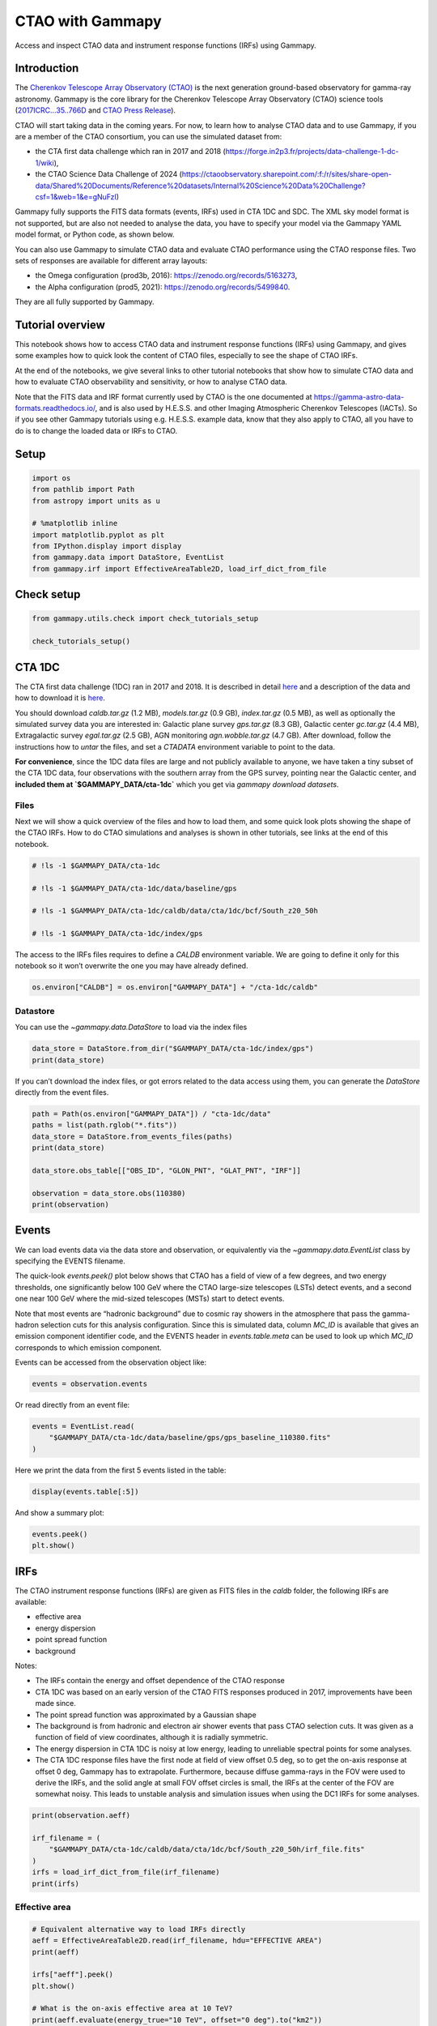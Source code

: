 
.. DO NOT EDIT.
.. THIS FILE WAS AUTOMATICALLY GENERATED BY SPHINX-GALLERY.
.. TO MAKE CHANGES, EDIT THE SOURCE PYTHON FILE:
.. "tutorials/data/cta.py"
.. LINE NUMBERS ARE GIVEN BELOW.

.. only:: html

    .. note::
        :class: sphx-glr-download-link-note

        :ref:`Go to the end <sphx_glr_download_tutorials_data_cta.py>`
        to download the full example code. or to run this example in your browser via Binder

.. rst-class:: sphx-glr-example-title

.. _sphx_glr_tutorials_data_cta.py:


CTAO with Gammapy
=================

Access and inspect CTAO data and instrument response functions (IRFs) using Gammapy.

Introduction
------------

The `Cherenkov Telescope Array Observatory (CTAO) <https://www.ctao.org/>`__ is the next generation
ground-based observatory for gamma-ray astronomy. Gammapy is the core
library for the Cherenkov Telescope Array Observatory (CTAO) science tools
(`2017ICRC…35..766D <https://ui.adsabs.harvard.edu/abs/2017ICRC...35..766D>`__
and `CTAO Press
Release <https://www.ctao.org/news/ctao-adopts-the-gammapy-software-package-for-science-analysis/>`__).

CTAO will start taking data in the coming years. For now, to learn how to
analyse CTAO data and to use Gammapy, if you are a member of the CTAO
consortium, you can use the simulated dataset from:

- the CTA first data challenge which ran in 2017 and 2018 (https://forge.in2p3.fr/projects/data-challenge-1-dc-1/wiki),
- the CTAO Science Data Challenge of 2024 (https://ctaoobservatory.sharepoint.com/:f:/r/sites/share-open-data/Shared%20Documents/Reference%20datasets/Internal%20Science%20Data%20Challenge?csf=1&web=1&e=gNuFzI)

Gammapy fully supports the FITS data formats (events, IRFs) used in CTA
1DC and SDC. The XML sky model format is not supported, but are also not needed
to analyse the data, you have to specify your model via the Gammapy YAML
model format, or Python code, as shown below.

You can also use Gammapy to simulate CTAO data and evaluate CTAO performance
using the CTAO response files. Two sets of responses are available for different
array layouts:

- the Omega configuration (prod3b, 2016):  https://zenodo.org/records/5163273,
- the Alpha configuration (prod5, 2021): https://zenodo.org/records/5499840.

They are all fully supported by Gammapy.


Tutorial overview
-----------------

This notebook shows how to access CTAO data and instrument response
functions (IRFs) using Gammapy, and gives some examples how to quick
look the content of CTAO files, especially to see the shape of CTAO IRFs.

At the end of the notebooks, we give several links to other tutorial
notebooks that show how to simulate CTAO data and how to evaluate CTAO
observability and sensitivity, or how to analyse CTAO data.

Note that the FITS data and IRF format currently used by CTAO is the one
documented at https://gamma-astro-data-formats.readthedocs.io/, and is
also used by H.E.S.S. and other Imaging Atmospheric Cherenkov Telescopes
(IACTs). So if you see other Gammapy tutorials using e.g. H.E.S.S.
example data, know that they also apply to CTAO, all you have to do is to
change the loaded data or IRFs to CTAO.

Setup
-----

.. GENERATED FROM PYTHON SOURCE LINES 61-72

.. code-block:: Python


    import os
    from pathlib import Path
    from astropy import units as u

    # %matplotlib inline
    import matplotlib.pyplot as plt
    from IPython.display import display
    from gammapy.data import DataStore, EventList
    from gammapy.irf import EffectiveAreaTable2D, load_irf_dict_from_file








.. GENERATED FROM PYTHON SOURCE LINES 73-75

Check setup
-----------

.. GENERATED FROM PYTHON SOURCE LINES 75-80

.. code-block:: Python

    from gammapy.utils.check import check_tutorials_setup

    check_tutorials_setup()






.. rst-class:: sphx-glr-script-out

 .. code-block:: none


    System:

            python_executable      : /Users/mregeard/Workspace/dev/code/gammapy/gammapy/.tox/build_docs/bin/python 
            python_version         : 3.11.10    
            machine                : x86_64     
            system                 : Darwin     


    Gammapy package:

            version                : 1.3.dev1205+g00f44f94ac 
            path                   : /Users/mregeard/Workspace/dev/code/gammapy/gammapy/.tox/build_docs/lib/python3.11/site-packages/gammapy 


    Other packages:

            numpy                  : 1.26.4     
            scipy                  : 1.14.1     
            astropy                : 5.2.2      
            regions                : 0.10       
            click                  : 8.1.7      
            yaml                   : 6.0.2      
            IPython                : 8.28.0     
            jupyterlab             : not installed 
            matplotlib             : 3.9.2      
            pandas                 : not installed 
            healpy                 : 1.17.3     
            iminuit                : 2.30.1     
            sherpa                 : 4.16.1     
            naima                  : 0.10.0     
            emcee                  : 3.1.6      
            corner                 : 2.2.2      
            ray                    : 2.37.0     


    Gammapy environment variables:

            GAMMAPY_DATA           : /Users/mregeard/Workspace/dev/code/gammapy/gammapy-data/ 





.. GENERATED FROM PYTHON SOURCE LINES 81-112

CTA 1DC
-------

The CTA first data challenge (1DC) ran in 2017 and 2018. It is described
in detail
`here <https://forge.in2p3.fr/projects/data-challenge-1-dc-1/wiki>`__
and a description of the data and how to download it is
`here <https://forge.in2p3.fr/projects/data-challenge-1-dc-1/wiki#Data-access>`__.

You should download `caldb.tar.gz` (1.2 MB), `models.tar.gz` (0.9
GB), `index.tar.gz` (0.5 MB), as well as optionally the simulated
survey data you are interested in: Galactic plane survey `gps.tar.gz`
(8.3 GB), Galactic center `gc.tar.gz` (4.4 MB), Extragalactic survey
`egal.tar.gz` (2.5 GB), AGN monitoring `agn.wobble.tar.gz` (4.7 GB).
After download, follow the instructions how to `untar` the files, and
set a `CTADATA` environment variable to point to the data.

**For convenience**, since the 1DC data files are large and not publicly
available to anyone, we have taken a tiny subset of the CTA 1DC data,
four observations with the southern array from the GPS survey, pointing
near the Galactic center, and **included them at `$GAMMAPY_DATA/cta-1dc`**
which you get via `gammapy download datasets`.

Files
~~~~~

Next we will show a quick overview of the files and how to load them,
and some quick look plots showing the shape of the CTAO IRFs. How to do
CTAO simulations and analyses is shown in other tutorials, see links at
the end of this notebook.


.. GENERATED FROM PYTHON SOURCE LINES 112-122

.. code-block:: Python


    # !ls -1 $GAMMAPY_DATA/cta-1dc

    # !ls -1 $GAMMAPY_DATA/cta-1dc/data/baseline/gps

    # !ls -1 $GAMMAPY_DATA/cta-1dc/caldb/data/cta/1dc/bcf/South_z20_50h

    # !ls -1 $GAMMAPY_DATA/cta-1dc/index/gps









.. GENERATED FROM PYTHON SOURCE LINES 123-127

The access to the IRFs files requires to define a `CALDB` environment
variable. We are going to define it only for this notebook so it won’t
overwrite the one you may have already defined.


.. GENERATED FROM PYTHON SOURCE LINES 127-131

.. code-block:: Python


    os.environ["CALDB"] = os.environ["GAMMAPY_DATA"] + "/cta-1dc/caldb"









.. GENERATED FROM PYTHON SOURCE LINES 132-137

Datastore
~~~~~~~~~

You can use the `~gammapy.data.DataStore` to load via the index files


.. GENERATED FROM PYTHON SOURCE LINES 137-142

.. code-block:: Python


    data_store = DataStore.from_dir("$GAMMAPY_DATA/cta-1dc/index/gps")
    print(data_store)






.. rst-class:: sphx-glr-script-out

 .. code-block:: none

    Data store:
    HDU index table:
    BASE_DIR: /Users/mregeard/Workspace/dev/code/gammapy/gammapy-data/cta-1dc/index/gps
    Rows: 24
    OBS_ID: 110380 -- 111630
    HDU_TYPE: ['aeff', 'bkg', 'edisp', 'events', 'gti', 'psf']
    HDU_CLASS: ['aeff_2d', 'bkg_3d', 'edisp_2d', 'events', 'gti', 'psf_3gauss']


    Observation table:
    Observatory name: 'CTA first data challenge (1DC)'
    Number of observations: 4





.. GENERATED FROM PYTHON SOURCE LINES 143-147

If you can’t download the index files, or got errors related to the data
access using them, you can generate the `DataStore` directly from the
event files.


.. GENERATED FROM PYTHON SOURCE LINES 147-159

.. code-block:: Python


    path = Path(os.environ["GAMMAPY_DATA"]) / "cta-1dc/data"
    paths = list(path.rglob("*.fits"))
    data_store = DataStore.from_events_files(paths)
    print(data_store)

    data_store.obs_table[["OBS_ID", "GLON_PNT", "GLAT_PNT", "IRF"]]

    observation = data_store.obs(110380)
    print(observation)






.. rst-class:: sphx-glr-script-out

 .. code-block:: none

    Data store:
    HDU index table:
    BASE_DIR: .
    Rows: 24
    OBS_ID: 110380 -- 111630
    HDU_TYPE: ['aeff', 'bkg', 'edisp', 'events', 'gti', 'psf']
    HDU_CLASS: ['aeff_2d', 'bkg_3d', 'edisp_2d', 'events', 'gti', 'psf_3gauss']


    Observation table:
    Observatory name: 'N/A'
    Number of observations: 4

    Observation

            obs id            : 110380 
            tstart            : 59235.50
            tstop             : 59235.52
            duration          : 1800.00 s
            pointing (icrs)   : 267.7 deg, -29.6 deg

            deadtime fraction : 2.0%





.. GENERATED FROM PYTHON SOURCE LINES 160-181

Events
------

We can load events data via the data store and observation, or
equivalently via the `~gammapy.data.EventList` class by specifying the
EVENTS filename.

The quick-look `events.peek()` plot below shows that CTAO has a field
of view of a few degrees, and two energy thresholds, one significantly
below 100 GeV where the CTAO large-size telescopes (LSTs) detect events,
and a second one near 100 GeV where the mid-sized telescopes (MSTs)
start to detect events.

Note that most events are “hadronic background” due to cosmic ray
showers in the atmosphere that pass the gamma-hadron selection cuts for
this analysis configuration. Since this is simulated data, column
`MC_ID` is available that gives an emission component identifier code,
and the EVENTS header in `events.table.meta` can be used to look up
which `MC_ID` corresponds to which emission component.

Events can be accessed from the observation object like:

.. GENERATED FROM PYTHON SOURCE LINES 181-184

.. code-block:: Python


    events = observation.events








.. GENERATED FROM PYTHON SOURCE LINES 185-187

Or read directly from an event file:


.. GENERATED FROM PYTHON SOURCE LINES 187-192

.. code-block:: Python


    events = EventList.read(
        "$GAMMAPY_DATA/cta-1dc/data/baseline/gps/gps_baseline_110380.fits"
    )








.. GENERATED FROM PYTHON SOURCE LINES 193-195

Here we print the data from the first 5 events listed in the table:


.. GENERATED FROM PYTHON SOURCE LINES 195-198

.. code-block:: Python


    display(events.table[:5])





.. rst-class:: sphx-glr-script-out

 .. code-block:: none

    EVENT_ID        TIME           RA        DEC        ENERGY      DETX       DETY    MC_ID
                     s            deg        deg         TeV        deg        deg          
    -------- ----------------- ---------- ---------- ----------- ---------- ---------- -----
           1 664502403.0454683  -92.63541 -30.514854  0.03902182 -0.9077294 -0.2727693     2
           2 664502405.2579999  -92.64103 -28.262728 0.030796371  1.3443842 -0.2838398     2
           3 664502408.8205513  -93.20372 -28.599625  0.04009629  1.0049409 -0.7769775     2
           4 664502409.0143764  -94.03383 -29.269627 0.039580025 0.32684833  -1.496021     2
           5 664502414.8090746 -93.330505 -30.319725  0.03035851  -0.716062 -0.8733348     2




.. GENERATED FROM PYTHON SOURCE LINES 199-201

And show a summary plot:


.. GENERATED FROM PYTHON SOURCE LINES 201-205

.. code-block:: Python


    events.peek()
    plt.show()




.. image-sg:: /tutorials/data/images/sphx_glr_cta_001.png
   :alt: cta
   :srcset: /tutorials/data/images/sphx_glr_cta_001.png
   :class: sphx-glr-single-img





.. GENERATED FROM PYTHON SOURCE LINES 206-236

IRFs
----

The CTAO instrument response functions (IRFs) are given as FITS files in
the `caldb` folder, the following IRFs are available:

-  effective area
-  energy dispersion
-  point spread function
-  background

Notes:

-  The IRFs contain the energy and offset dependence of the CTAO response
-  CTA 1DC was based on an early version of the CTAO FITS responses
   produced in 2017, improvements have been made since.
-  The point spread function was approximated by a Gaussian shape
-  The background is from hadronic and electron air shower events that
   pass CTAO selection cuts. It was given as a function of field of view
   coordinates, although it is radially symmetric.
-  The energy dispersion in CTA 1DC is noisy at low energy, leading to
   unreliable spectral points for some analyses.
-  The CTA 1DC response files have the first node at field of view
   offset 0.5 deg, so to get the on-axis response at offset 0 deg,
   Gammapy has to extrapolate. Furthermore, because diffuse gamma-rays
   in the FOV were used to derive the IRFs, and the solid angle at small
   FOV offset circles is small, the IRFs at the center of the FOV are
   somewhat noisy. This leads to unstable analysis and simulation issues
   when using the DC1 IRFs for some analyses.


.. GENERATED FROM PYTHON SOURCE LINES 236-246

.. code-block:: Python


    print(observation.aeff)

    irf_filename = (
        "$GAMMAPY_DATA/cta-1dc/caldb/data/cta/1dc/bcf/South_z20_50h/irf_file.fits"
    )
    irfs = load_irf_dict_from_file(irf_filename)
    print(irfs)






.. rst-class:: sphx-glr-script-out

 .. code-block:: none

    EffectiveAreaTable2D
    --------------------

      axes  : ['energy_true', 'offset']
      shape : (42, 6)
      ndim  : 2
      unit  : m2
      dtype : >f4

    /Users/mregeard/Workspace/dev/code/gammapy/gammapy/.tox/build_docs/lib/python3.11/site-packages/astropy/units/core.py:2097: UnitsWarning: '1/s/MeV/sr' did not parse as fits unit: Numeric factor not supported by FITS If this is meant to be a custom unit, define it with 'u.def_unit'. To have it recognized inside a file reader or other code, enable it with 'u.add_enabled_units'. For details, see https://docs.astropy.org/en/latest/units/combining_and_defining.html
      warnings.warn(msg, UnitsWarning)
    {'aeff': <gammapy.irf.effective_area.EffectiveAreaTable2D object at 0x13faf9f10>, 'psf': <gammapy.irf.psf.parametric.EnergyDependentMultiGaussPSF object at 0x13fc7f510>, 'edisp': <gammapy.irf.edisp.core.EnergyDispersion2D object at 0x13fedc210>, 'bkg': <gammapy.irf.background.Background3D object at 0x13fe11910>}




.. GENERATED FROM PYTHON SOURCE LINES 247-250

Effective area
~~~~~~~~~~~~~~


.. GENERATED FROM PYTHON SOURCE LINES 250-262

.. code-block:: Python


    # Equivalent alternative way to load IRFs directly
    aeff = EffectiveAreaTable2D.read(irf_filename, hdu="EFFECTIVE AREA")
    print(aeff)

    irfs["aeff"].peek()
    plt.show()

    # What is the on-axis effective area at 10 TeV?
    print(aeff.evaluate(energy_true="10 TeV", offset="0 deg").to("km2"))





.. image-sg:: /tutorials/data/images/sphx_glr_cta_002.png
   :alt: cta
   :srcset: /tutorials/data/images/sphx_glr_cta_002.png
   :class: sphx-glr-single-img


.. rst-class:: sphx-glr-script-out

 .. code-block:: none

    EffectiveAreaTable2D
    --------------------

      axes  : ['energy_true', 'offset']
      shape : (42, 6)
      ndim  : 2
      unit  : m2
      dtype : >f4

    3.783587001383003 km2




.. GENERATED FROM PYTHON SOURCE LINES 263-266

Energy dispersion
~~~~~~~~~~~~~~~~~


.. GENERATED FROM PYTHON SOURCE LINES 266-271

.. code-block:: Python


    irfs["edisp"].peek()
    plt.show()





.. image-sg:: /tutorials/data/images/sphx_glr_cta_003.png
   :alt: cta
   :srcset: /tutorials/data/images/sphx_glr_cta_003.png
   :class: sphx-glr-single-img





.. GENERATED FROM PYTHON SOURCE LINES 272-275

Point spread function
~~~~~~~~~~~~~~~~~~~~~


.. GENERATED FROM PYTHON SOURCE LINES 275-280

.. code-block:: Python


    irfs["psf"].peek()
    plt.show()





.. image-sg:: /tutorials/data/images/sphx_glr_cta_004.png
   :alt: cta
   :srcset: /tutorials/data/images/sphx_glr_cta_004.png
   :class: sphx-glr-single-img





.. GENERATED FROM PYTHON SOURCE LINES 281-283

This is how for analysis you could slice out the PSF
at a given field of view offset

.. GENERATED FROM PYTHON SOURCE LINES 283-288

.. code-block:: Python

    irfs["psf"].plot_containment_radius_vs_energy(
        offset=[1] * u.deg, fraction=[0.68, 0.8, 0.95]
    )
    plt.show()




.. image-sg:: /tutorials/data/images/sphx_glr_cta_005.png
   :alt: cta
   :srcset: /tutorials/data/images/sphx_glr_cta_005.png
   :class: sphx-glr-single-img





.. GENERATED FROM PYTHON SOURCE LINES 289-294

Background
~~~~~~~~~~

The background is given as a rate in units `MeV-1 s-1 sr-1`.


.. GENERATED FROM PYTHON SOURCE LINES 294-301

.. code-block:: Python


    irfs["bkg"].peek()
    plt.show()

    print(irfs["bkg"].evaluate(energy="3 TeV", fov_lon="1 deg", fov_lat="0 deg"))





.. image-sg:: /tutorials/data/images/sphx_glr_cta_006.png
   :alt: cta
   :srcset: /tutorials/data/images/sphx_glr_cta_006.png
   :class: sphx-glr-single-img


.. rst-class:: sphx-glr-script-out

 .. code-block:: none

    1.2053318160797465e-05 1 / (MeV s sr)




.. GENERATED FROM PYTHON SOURCE LINES 302-304

To visualise the background at particular energies:


.. GENERATED FROM PYTHON SOURCE LINES 304-310

.. code-block:: Python


    irfs["bkg"].plot_at_energy(
        ["100 GeV", "500 GeV", "1 TeV", "3 TeV", "10 TeV", "100 TeV"]
    )
    plt.show()




.. image-sg:: /tutorials/data/images/sphx_glr_cta_007.png
   :alt: 100 GeV, 500 GeV, 1 TeV, 3 TeV, 10 TeV, 100 TeV
   :srcset: /tutorials/data/images/sphx_glr_cta_007.png
   :class: sphx-glr-single-img





.. GENERATED FROM PYTHON SOURCE LINES 311-329

Source models
-------------

The 1DC sky model is distributed as a set of XML files, which in turn
link to a ton of other FITS and text files. Gammapy doesn’t support this
XML model file format. We are currently developing a YAML based format
that improves upon the XML format, to be easier to write and read, add
relevant information (units for physical quantities), and omit useless
information (e.g. parameter scales in addition to values).

If you must or want to read the XML model files, you can use
e.g. `ElementTree <https://docs.python.org/3/library/xml.etree.elementtree.html>`__
from the Python standard library, or
`xmltodict <https://github.com/martinblech/xmltodict>`__ if you
`pip install xmltodict`. Here’s an example how to load the information
for a given source, and to convert it into the sky model format Gammapy
understands.


.. GENERATED FROM PYTHON SOURCE LINES 329-357

.. code-block:: Python


    # This is what the XML file looks like
    # !tail -n 20 $CTADATA/models/models_gps.xml

    # TODO: write this example!

    # Read XML file and access spectrum parameters
    # from gammapy.extern import xmltodict

    # filename = os.path.join(os.environ["CTADATA"], "models/models_gps.xml")
    # data = xmltodict.parse(open(filename).read())
    # data = data["source_library"]["source"][-1]
    # data = data["spectrum"]["parameter"]
    # data

    # Create a spectral model the the right units
    # from astropy import units as u
    # from gammapy.modeling.models import PowerLawSpectralModel

    # par_to_val = lambda par: float(par["@value"]) * float(par["@scale"])
    # spec = PowerLawSpectralModel(
    #     amplitude=par_to_val(data[0]) * u.Unit("cm-2 s-1 MeV-1"),
    #     index=par_to_val(data[1]),
    #     reference=par_to_val(data[2]) * u.Unit("MeV"),
    # )
    # print(spec)









.. GENERATED FROM PYTHON SOURCE LINES 358-368

Latest CTAO performance files
-----------------------------

CTA 1DC is useful to learn how to analyse CTAO data. But to do
simulations and studies for CTAO now, you should get the most recent CTAO
IRFs in FITS format from https://www.ctao.org/for-scientists/performance/.

If you want to use other response files, the following code cells (remove the # to uncomment)
explain how to proceed. This example is made with the Alpha configuration (Prod5).


.. GENERATED FROM PYTHON SOURCE LINES 368-383

.. code-block:: Python


    # !curl -o cta-prod5-zenodo-fitsonly-v0.1.zip https://zenodo.org/records/5499840/files/cta-prod5-zenodo-fitsonly-v0.1.zip
    # !unzip cta-prod5-zenodo-fitsonly-v0.1.zip
    # !ls fits/

    # !tar xf fits/CTA-Performance-prod5-v0.1-South-40deg.FITS.tar.gz -C fits/.
    # !ls fits/*.fits.gz

    # irfs1 = load_irf_dict_from_file("fits/Prod5-South-40deg-SouthAz-14MSTs37SSTs.180000s-v0.1.fits.gz")
    # irfs1["aeff"].plot_energy_dependence()

    # irfs2 = load_irf_dict_from_file("fits/Prod5-South-40deg-SouthAz-14MSTs37SSTs.1800s-v0.1.fits.gz")
    # irfs2["aeff"].plot_energy_dependence()









.. GENERATED FROM PYTHON SOURCE LINES 384-403

Exercises
---------

-  Load the EVENTS file for `obs_id=111159` as a
   `~gammapy.data.EventList` object.
-  Use `~gammapy.data.EventList.table` to find the energy, sky coordinate and time of
   the highest-energy event.
-  Use `~gammapy.data.EventList.pointing_radec` to find the pointing position of this
   observation, and use `astropy.coordinates.SkyCoord` methods to find
   the field of view offset of the highest-energy event.
-  What is the effective area and PSF 68% containment radius of CTAO at 1
   TeV for the `South_z20_50h` configuration used for the CTA 1DC
   simulation?
-  Get the latest CTAO FITS performance files from
   https://www.ctao.org/for-scientists/performance/ and run the
   code example above. Make an effective area ratio plot of 40 deg
   zenith versus 20 deg zenith for the `South_z40_50h` and
   `South_z20_50h` configurations.


.. GENERATED FROM PYTHON SOURCE LINES 403-407

.. code-block:: Python


    # start typing here ...









.. GENERATED FROM PYTHON SOURCE LINES 408-420

Next steps
----------

-  Learn how to analyse data with
   :doc:`/tutorials/starting/analysis_1` and
   :doc:`/tutorials/starting/analysis_2` or any other
   Gammapy analysis tutorial.
-  Learn how to evaluate CTAO observability and sensitivity with
   :doc:`/tutorials/analysis-3d/simulate_3d`,
   :doc:`/tutorials/analysis-1d/spectrum_simulation`
   or :doc:`/tutorials/analysis-1d/cta_sensitivity`.



.. _sphx_glr_download_tutorials_data_cta.py:

.. only:: html

  .. container:: sphx-glr-footer sphx-glr-footer-example

    .. container:: binder-badge

      .. image:: images/binder_badge_logo.svg
        :target: https://mybinder.org/v2/gh/gammapy/gammapy-webpage/main?urlpath=lab/tree/notebooks/dev/tutorials/data/cta.ipynb
        :alt: Launch binder
        :width: 150 px

    .. container:: sphx-glr-download sphx-glr-download-jupyter

      :download:`Download Jupyter notebook: cta.ipynb <cta.ipynb>`

    .. container:: sphx-glr-download sphx-glr-download-python

      :download:`Download Python source code: cta.py <cta.py>`

    .. container:: sphx-glr-download sphx-glr-download-zip

      :download:`Download zipped: cta.zip <cta.zip>`


.. only:: html

 .. rst-class:: sphx-glr-signature

    `Gallery generated by Sphinx-Gallery <https://sphinx-gallery.github.io>`_
